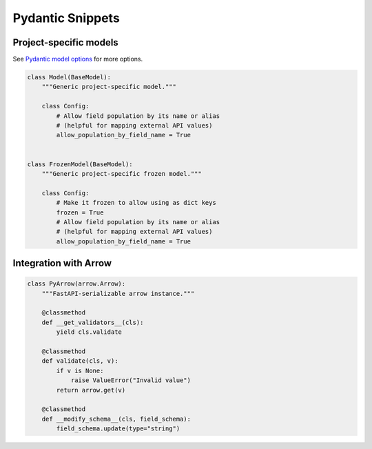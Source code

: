 Pydantic Snippets
=================

Project-specific models
-----------------------


See `Pydantic model options <https://pydantic-docs.helpmanual.io/usage/model_config/#options>`_ for more options.

.. code-block:: python

    class Model(BaseModel):
        """Generic project-specific model."""

        class Config:
            # Allow field population by its name or alias
            # (helpful for mapping external API values)
            allow_population_by_field_name = True


    class FrozenModel(BaseModel):
        """Generic project-specific frozen model."""

        class Config:
            # Make it frozen to allow using as dict keys
            frozen = True
            # Allow field population by its name or alias
            # (helpful for mapping external API values)
            allow_population_by_field_name = True



Integration with Arrow
----------------------

.. code-block:: python

    class PyArrow(arrow.Arrow):
        """FastAPI-serializable arrow instance."""

        @classmethod
        def __get_validators__(cls):
            yield cls.validate

        @classmethod
        def validate(cls, v):
            if v is None:
                raise ValueError("Invalid value")
            return arrow.get(v)

        @classmethod
        def __modify_schema__(cls, field_schema):
            field_schema.update(type="string")

